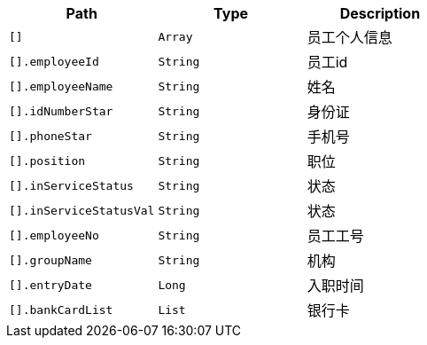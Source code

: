 |===
|Path|Type|Description

|`+[]+`
|`+Array+`
|员工个人信息

|`+[].employeeId+`
|`+String+`
|员工id

|`+[].employeeName+`
|`+String+`
|姓名

|`+[].idNumberStar+`
|`+String+`
|身份证

|`+[].phoneStar+`
|`+String+`
|手机号

|`+[].position+`
|`+String+`
|职位

|`+[].inServiceStatus+`
|`+String+`
|状态

|`+[].inServiceStatusVal+`
|`+String+`
|状态

|`+[].employeeNo+`
|`+String+`
|员工工号

|`+[].groupName+`
|`+String+`
|机构

|`+[].entryDate+`
|`+Long+`
|入职时间

|`+[].bankCardList+`
|`+List+`
|银行卡

|===